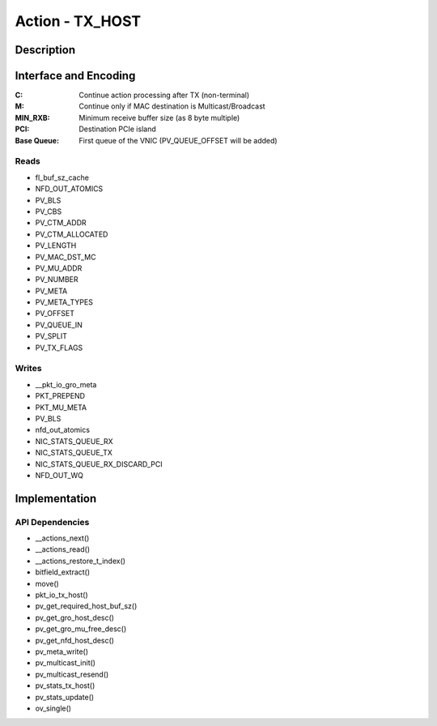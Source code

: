.. Copyright (c) 2018-2019 Netronome Systems, Inc. All rights reserved.
   SPDX-License-Identifier: BSD-2-Clause

Action - TX_HOST
================

Description
-----------


Interface and Encoding
----------------------
.. rst-class:: action-encoding
    
    +------+-+-+-+-+-+-+-+-+-+-+-+-+-+-+-+-+-+-+-+-+-+-+-+-+-+-+-+-+-+-+-+-+
    |Bit / |3|3|2|2|2|2|2|2|2|2|2|2|1|1|1|1|1|1|1|1|1|1|0|0|0|0|0|0|0|0|0|0|
    |Word  |1|0|9|8|7|6|5|4|3|2|1|0|9|8|7|6|5|4|3|2|1|0|9|8|7|6|5|4|3|2|1|0|
    +======+=+=+=+=+=+=+=+=+=+=+=+=+=+=+=+=+=+=+=+=+=+=+=+=+=+=+=+=+=+=+=+=+
    |   0  |            <addr>           |P|C|M|  MIN RXB  |PCI|Base Queue |
    +------+-----------------------------+-+-+-+-----------+---+-----------+

:C: Continue action processing after TX (non-terminal)
:M: Continue only if MAC destination is Multicast/Broadcast
:MIN_RXB: Minimum receive buffer size (as 8 byte multiple)
:PCI: Destination PCIe island
:Base |_| Queue: First queue of the VNIC (PV_QUEUE_OFFSET will be added)

.. |_| unicode:: 0xA0
    :trim:

Reads
.....

- fl_buf_sz_cache
- NFD_OUT_ATOMICS
- PV_BLS
- PV_CBS
- PV_CTM_ADDR
- PV_CTM_ALLOCATED
- PV_LENGTH
- PV_MAC_DST_MC
- PV_MU_ADDR
- PV_NUMBER
- PV_META
- PV_META_TYPES
- PV_OFFSET
- PV_QUEUE_IN
- PV_SPLIT
- PV_TX_FLAGS

Writes
......

- __pkt_io_gro_meta
- PKT_PREPEND
- PKT_MU_META
- PV_BLS
- nfd_out_atomics
- NIC_STATS_QUEUE_RX
- NIC_STATS_QUEUE_TX
- NIC_STATS_QUEUE_RX_DISCARD_PCI
- NFD_OUT_WQ

Implementation
--------------

.. figure:: ./tx_host.png

API Dependencies
................

- __actions_next()
- __actions_read()
- __actions_restore_t_index()
- bitfield_extract()
- move()
- pkt_io_tx_host()
- pv_get_required_host_buf_sz()
- pv_get_gro_host_desc()
- pv_get_gro_mu_free_desc()
- pv_get_nfd_host_desc()
- pv_meta_write()
- pv_multicast_init()
- pv_multicast_resend()
- pv_stats_tx_host() 
- pv_stats_update()
- ov_single()

